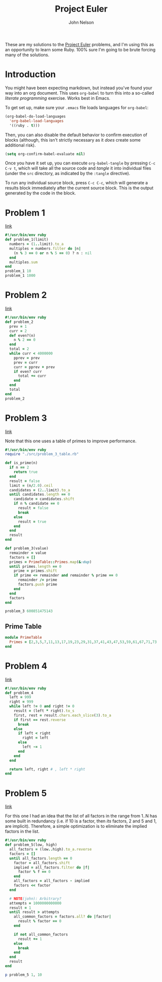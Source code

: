 #+TITLE: Project Euler
#+AUTHOR: John Nelson

These are my solutions to the [[https://projecteuler.net/][Project Euler]] problems, and I'm using this as an opportunity to learn some Ruby. 100% sure I'm going to be brute forcing many of the solutions.

* Introduction
You might have been expecting markdown, but instead you've found your way into an org document. This uses =org-babel= to turn this into a so-called /literate programming/ exercise. Works best in Emacs.

To get set up, make sure your =.emacs= file loads languages for =org-babel=:

#+BEGIN_SRC emacs-lisp
(org-babel-do-load-languages
  'org-babel-load-languages
  '((ruby . t)))
#+END_SRC

Then, you can also disable the default behavior to confirm execution of blocks (although, this isn't strictly necessary as it /does/ create some additional risk).

#+BEGIN_SRC emacs-lisp
(setq org-confirm-babel-evaluate nil)
#+END_SRC

Once you have it set up, you can execute =org-babel-tangle= by pressing =C-c C-v t=, which will take all the source code and /tangle/ it into individual files (under the =src= directory, as indicated by the =:tangle= directive).

To run any individual source block, press =C-c C-c=, which will generate a results block immediately after the current source block. This is the output generated by the code in the block.
* Problem 1
[[https://projecteuler.net/problem=1][link]]

#+name: problem_1
#+BEGIN_SRC ruby :tangle src/problem_1.rb
#!/usr/bin/env ruby
def problem_1(limit)
  numbers = (1..limit).to_a
  multiples = numbers.filter do |n|
    (n % 3 == 0 or n % 5 == 0) ? n : nil
  end
  multiples.sum
end
problem_1 10
problem_1 1000
#+END_SRC
* Problem 2
[[https://projecteuler.net/problem=2][link]]

#+name: problem_2
#+BEGIN_SRC ruby :tangle src/problem_2.rb
#!/usr/bin/env ruby
def problem_2
  prev = 1
  curr = 2
  def even?(n)
    n % 2 == 0
  end
  total = 2
  while curr < 4000000
    pprev = prev
    prev = curr
    curr = pprev + prev
    if even? curr
      total += curr
    end
  end
  total
end
problem_2
#+END_SRC
* Problem 3
[[https://projecteuler.net/problem=3][link]]

Note that this one uses a table of primes to improve performance.

#+name: problem_3
#+BEGIN_SRC ruby :tangle src/problem_3.rb
#!/usr/bin/env ruby
require "./src/problem_3_table.rb"

def is_prime(n)
  if n == 2
    return true
  end
  result = false
  limit = (n/2.0).ceil
  candidates = (2..limit).to_a
  until candidates.length == 0
    candidate = candidates.shift
    if n % candidate == 0
      result = false
      break
    else
      result = true
    end
  end
  result
end

def problem_3(value)
  remainder = value
  factors = []
  primes = PrimeTable::Primes.map(&:dup)
  until primes.length == 0
    prime = primes.shift
    if prime <= remainder and remainder % prime == 0
      remainder /= prime
      factors.push prime
    end
  end
  factors
end

problem_3 600851475143
#+END_SRC

** Prime Table
#+BEGIN_SRC ruby :tangle src/problem_3_table.rb
module PrimeTable
  Primes = [2,3,5,7,11,13,17,19,23,29,31,37,41,43,47,53,59,61,67,71,73,79,83,89,97,101,103,107,109,113,127,131,137,139,149,151,157,163,167,173,179,181,191,193,197,199,211,223,227,229,233,239,241,251,257,263,269,271,277,281,283,293,307,311,313,317,331,337,347,349,353,359,367,373,379,383,389,397,401,409,419,421,431,433,439,443,449,457,461,463,467,479,487,491,499,503,509,521,523,541,547,557,563,569,571,577,587,593,599,601,607,613,617,619,631,641,643,647,653,659,661,673,677,683,691,701,709,719,727,733,739,743,751,757,761,769,773,787,797,809,811,821,823,827,829,839,853,857,859,863,877,881,883,887,907,911,919,929,937,941,947,953,967,971,977,983,991,997,1009,1013,1019,1021,1031,1033,1039,1049,1051,1061,1063,1069,1087,1091,1093,1097,1103,1109,1117,1123,1129,1151,1153,1163,1171,1181,1187,1193,1201,1213,1217,1223,1229,1231,1237,1249,1259,1277,1279,1283,1289,1291,1297,1301,1303,1307,1319,1321,1327,1361,1367,1373,1381,1399,1409,1423,1427,1429,1433,1439,1447,1451,1453,1459,1471,1481,1483,1487,1489,1493,1499,1511,1523,1531,1543,1549,1553,1559,1567,1571,1579,1583,1597,1601,1607,1609,1613,1619,1621,1627,1637,1657,1663,1667,1669,1693,1697,1699,1709,1721,1723,1733,1741,1747,1753,1759,1777,1783,1787,1789,1801,1811,1823,1831,1847,1861,1867,1871,1873,1877,1879,1889,1901,1907,1913,1931,1933,1949,1951,1973,1979,1987,1993,1997,1999,2003,2011,2017,2027,2029,2039,2053,2063,2069,2081,2083,2087,2089,2099,2111,2113,2129,2131,2137,2141,2143,2153,2161,2179,2203,2207,2213,2221,2237,2239,2243,2251,2267,2269,2273,2281,2287,2293,2297,2309,2311,2333,2339,2341,2347,2351,2357,2371,2377,2381,2383,2389,2393,2399,2411,2417,2423,2437,2441,2447,2459,2467,2473,2477,2503,2521,2531,2539,2543,2549,2551,2557,2579,2591,2593,2609,2617,2621,2633,2647,2657,2659,2663,2671,2677,2683,2687,2689,2693,2699,2707,2711,2713,2719,2729,2731,2741,2749,2753,2767,2777,2789,2791,2797,2801,2803,2819,2833,2837,2843,2851,2857,2861,2879,2887,2897,2903,2909,2917,2927,2939,2953,2957,2963,2969,2971,2999,3001,3011,3019,3023,3037,3041,3049,3061,3067,3079,3083,3089,3109,3119,3121,3137,3163,3167,3169,3181,3187,3191,3203,3209,3217,3221,3229,3251,3253,3257,3259,3271,3299,3301,3307,3313,3319,3323,3329,3331,3343,3347,3359,3361,3371,3373,3389,3391,3407,3413,3433,3449,3457,3461,3463,3467,3469,3491,3499,3511,3517,3527,3529,3533,3539,3541,3547,3557,3559,3571,3581,3583,3593,3607,3613,3617,3623,3631,3637,3643,3659,3671,3673,3677,3691,3697,3701,3709,3719,3727,3733,3739,3761,3767,3769,3779,3793,3797,3803,3821,3823,3833,3847,3851,3853,3863,3877,3881,3889,3907,3911,3917,3919,3923,3929,3931,3943,3947,3967,3989,4001,4003,4007,4013,4019,4021,4027,4049,4051,4057,4073,4079,4091,4093,4099,4111,4127,4129,4133,4139,4153,4157,4159,4177,4201,4211,4217,4219,4229,4231,4241,4243,4253,4259,4261,4271,4273,4283,4289,4297,4327,4337,4339,4349,4357,4363,4373,4391,4397,4409,4421,4423,4441,4447,4451,4457,4463,4481,4483,4493,4507,4513,4517,4519,4523,4547,4549,4561,4567,4583,4591,4597,4603,4621,4637,4639,4643,4649,4651,4657,4663,4673,4679,4691,4703,4721,4723,4729,4733,4751,4759,4783,4787,4789,4793,4799,4801,4813,4817,4831,4861,4871,4877,4889,4903,4909,4919,4931,4933,4937,4943,4951,4957,4967,4969,4973,4987,4993,4999,5003,5009,5011,5021,5023,5039,5051,5059,5077,5081,5087,5099,5101,5107,5113,5119,5147,5153,5167,5171,5179,5189,5197,5209,5227,5231,5233,5237,5261,5273,5279,5281,5297,5303,5309,5323,5333,5347,5351,5381,5387,5393,5399,5407,5413,5417,5419,5431,5437,5441,5443,5449,5471,5477,5479,5483,5501,5503,5507,5519,5521,5527,5531,5557,5563,5569,5573,5581,5591,5623,5639,5641,5647,5651,5653,5657,5659,5669,5683,5689,5693,5701,5711,5717,5737,5741,5743,5749,5779,5783,5791,5801,5807,5813,5821,5827,5839,5843,5849,5851,5857,5861,5867,5869,5879,5881,5897,5903,5923,5927,5939,5953,5981,5987,6007,6011,6029,6037,6043,6047,6053,6067,6073,6079,6089,6091,6101,6113,6121,6131,6133,6143,6151,6163,6173,6197,6199,6203,6211,6217,6221,6229,6247,6257,6263,6269,6271,6277,6287,6299,6301,6311,6317,6323,6329,6337,6343,6353,6359,6361,6367,6373,6379,6389,6397,6421,6427,6449,6451,6469,6473,6481,6491,6521,6529,6547,6551,6553,6563,6569,6571,6577,6581,6599,6607,6619,6637,6653,6659,6661,6673,6679,6689,6691,6701,6703,6709,6719,6733,6737,6761,6763,6779,6781,6791,6793,6803,6823,6827,6829,6833,6841,6857,6863,6869,6871,6883,6899,6907,6911,6917,6947,6949,6959,6961,6967,6971,6977,6983,6991,6997,7001,7013,7019,7027,7039,7043,7057,7069,7079,7103,7109,7121,7127,7129,7151,7159,7177,7187,7193,7207,7211,7213,7219,7229,7237,7243,7247,7253,7283,7297,7307,7309,7321,7331,7333,7349,7351,7369,7393,7411,7417,7433,7451,7457,7459,7477,7481,7487,7489,7499,7507,7517,7523,7529,7537,7541,7547,7549,7559,7561,7573,7577,7583,7589,7591,7603,7607,7621,7639,7643,7649,7669,7673,7681,7687,7691,7699,7703,7717,7723,7727,7741,7753,7757,7759,7789,7793,7817,7823,7829,7841,7853,7867,7873,7877,7879,7883,7901,7907,7919,7927,7933,7937,7949,7951,7963,7993,8009,8011]
end
#+END_SRC
* Problem 4
[[https://projecteuler.net/problem=4][link]]

#+BEGIN_SRC ruby :tangle src/problem_4.rb
#!/usr/bin/env ruby
def problem_4
  left = 999
  right = 999
  while left != 0 and right != 0
    result = (left * right).to_s
    first, rest = result.chars.each_slice(3).to_a
    if first == rest.reverse
      break
    else
      if left < right
        right = left
      else
        left -= 1
      end
    end
  end

  return left, right # , left * right
end
#+END_SRC
* Problem 5
[[https://projecteuler.net/problem=5][link]]

For this one I had an idea that the list of all factors in the range from 1..N has some built in redundancy (i.e. if 10 is a factor, then /its/ factors, 2 and 5 and 1, are implicit). Therefore, a simple optimization is to eliminate the implied factors in the list.

#+BEGIN_SRC ruby :tangle src/problem_5.rb
#!/usr/bin/env ruby
def problem_5(low, high)
  all_factors = (low..high).to_a.reverse
  factors = []
  until all_factors.length == 0
    factor = all_factors.shift
    implied = all_factors.filter do |f|
      factor % f == 0
    end
    all_factors = all_factors - implied
    factors << factor
  end

  # NOTE(john): Arbitrary?
  attempts = 1000000000000
  result = 1
  until result > attempts
    all_common_factors = factors.all? do |factor|
      result % factor == 0
    end

    if not all_common_factors
      result += 1
    else
      break
    end
  end
  result
end

p problem_5 1, 10
#+END_SRC
